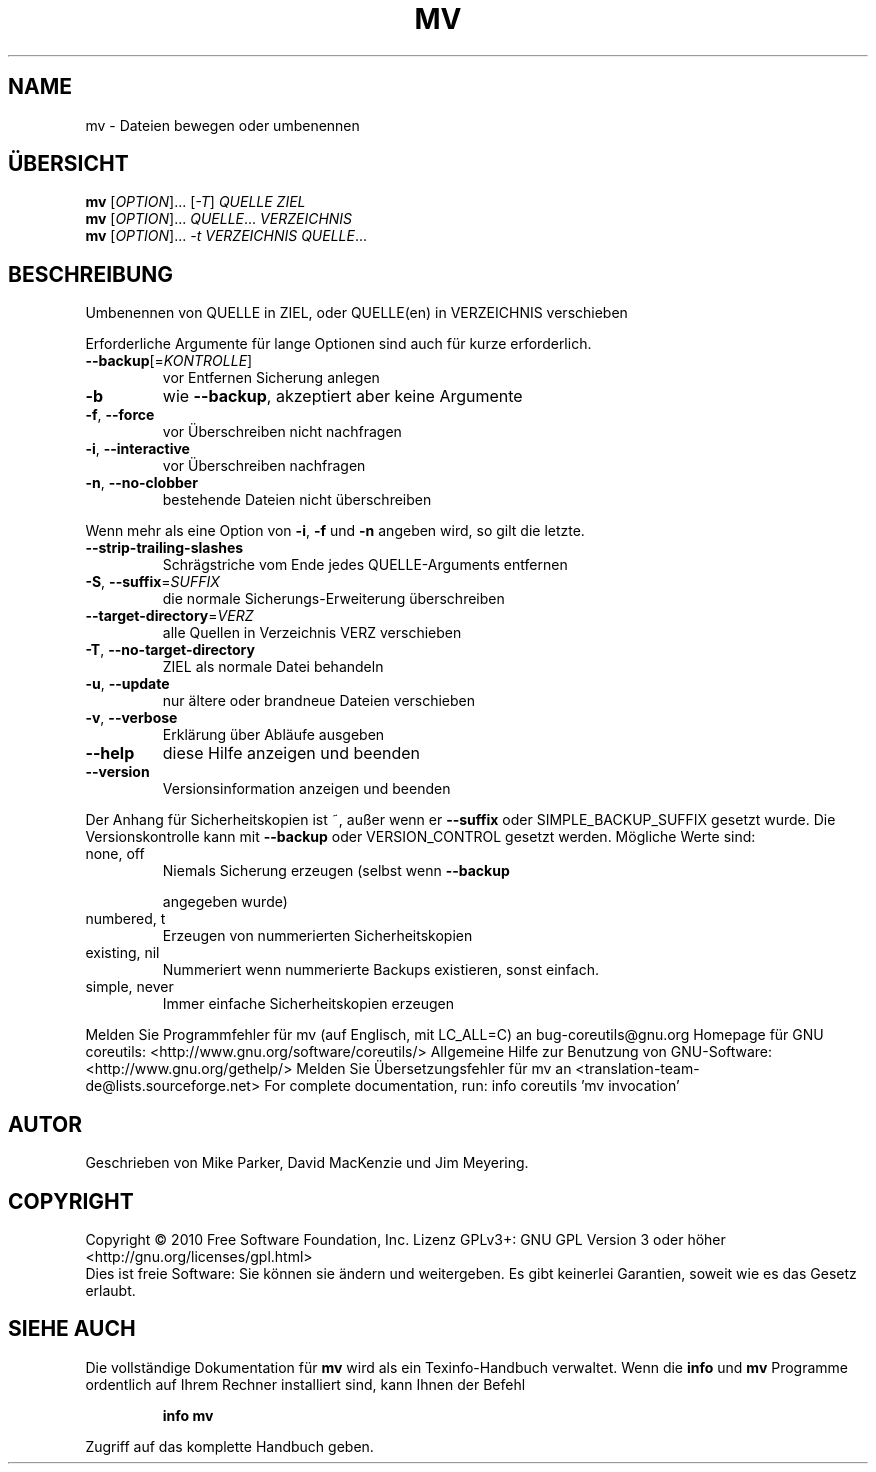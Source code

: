 .\" DO NOT MODIFY THIS FILE!  It was generated by help2man 1.38.2.
.TH MV "1" "April 2010" "GNU coreutils 8.5" "Benutzerkommandos"
.SH NAME
mv \- Dateien bewegen oder umbenennen
.SH ÜBERSICHT
.B mv
[\fIOPTION\fR]... [\fI-T\fR] \fIQUELLE ZIEL\fR
.br
.B mv
[\fIOPTION\fR]... \fIQUELLE\fR... \fIVERZEICHNIS\fR
.br
.B mv
[\fIOPTION\fR]... \fI-t VERZEICHNIS QUELLE\fR...
.SH BESCHREIBUNG
Umbenennen von QUELLE in ZIEL, oder QUELLE(en) in VERZEICHNIS verschieben
.PP
Erforderliche Argumente für lange Optionen sind auch für kurze erforderlich.
.TP
\fB\-\-backup\fR[=\fIKONTROLLE\fR]
vor Entfernen Sicherung anlegen
.TP
\fB\-b\fR
wie \fB\-\-backup\fR, akzeptiert aber keine Argumente
.TP
\fB\-f\fR, \fB\-\-force\fR
vor Überschreiben nicht nachfragen
.TP
\fB\-i\fR, \fB\-\-interactive\fR
vor Überschreiben nachfragen
.TP
\fB\-n\fR, \fB\-\-no\-clobber\fR
bestehende Dateien nicht überschreiben
.PP
Wenn mehr als eine Option von \fB\-i\fR, \fB\-f\fR und \fB\-n\fR angeben wird, so gilt die letzte.
.TP
\fB\-\-strip\-trailing\-slashes\fR
Schrägstriche vom Ende jedes QUELLE‐Arguments
entfernen
.TP
\fB\-S\fR, \fB\-\-suffix\fR=\fISUFFIX\fR
die normale Sicherungs‐Erweiterung überschreiben
.TP
\fB\-\-target\-directory\fR=\fIVERZ\fR
alle Quellen in Verzeichnis VERZ verschieben
.TP
\fB\-T\fR, \fB\-\-no\-target\-directory\fR
ZIEL als normale Datei behandeln
.TP
\fB\-u\fR, \fB\-\-update\fR
nur ältere oder brandneue Dateien verschieben
.TP
\fB\-v\fR, \fB\-\-verbose\fR
Erklärung über Abläufe ausgeben
.TP
\fB\-\-help\fR
diese Hilfe anzeigen und beenden
.TP
\fB\-\-version\fR
Versionsinformation anzeigen und beenden
.PP
Der Anhang für Sicherheitskopien ist ~, außer wenn er \fB\-\-suffix\fR oder
SIMPLE_BACKUP_SUFFIX gesetzt wurde. Die Versionskontrolle kann mit
\fB\-\-backup\fR oder VERSION_CONTROL gesetzt werden. Mögliche Werte sind:
.TP
none, off
Niemals Sicherung erzeugen (selbst wenn \fB\-\-backup\fR
.IP
angegeben wurde)
.TP
numbered, t
Erzeugen von nummerierten Sicherheitskopien
.TP
existing, nil
Nummeriert wenn nummerierte Backups existieren, sonst einfach.
.TP
simple, never
Immer einfache Sicherheitskopien erzeugen
.PP
Melden Sie Programmfehler für mv (auf Englisch, mit LC_ALL=C) an bug\-coreutils@gnu.org
Homepage für GNU coreutils: <http://www.gnu.org/software/coreutils/>
Allgemeine Hilfe zur Benutzung von GNU\-Software: <http://www.gnu.org/gethelp/>
Melden Sie Übersetzungsfehler für mv an <translation\-team\-de@lists.sourceforge.net>
For complete documentation, run: info coreutils 'mv invocation'
.SH AUTOR
Geschrieben von Mike Parker, David MacKenzie und Jim Meyering.
.SH COPYRIGHT
Copyright \(co 2010 Free Software Foundation, Inc.
Lizenz GPLv3+: GNU GPL Version 3 oder höher <http://gnu.org/licenses/gpl.html>
.br
Dies ist freie Software: Sie können sie ändern und weitergeben.
Es gibt keinerlei Garantien, soweit wie es das Gesetz erlaubt.
.SH "SIEHE AUCH"
Die vollständige Dokumentation für
.B mv
wird als ein Texinfo-Handbuch verwaltet. Wenn die
.B info
und
.B mv
Programme ordentlich auf Ihrem Rechner installiert sind, kann Ihnen der
Befehl
.IP
.B info mv
.PP
Zugriff auf das komplette Handbuch geben.
